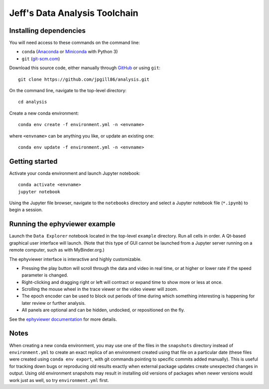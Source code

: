 Jeff's Data Analysis Toolchain
==============================

Installing dependencies
-----------------------

You will need access to these commands on the command line:

- ``conda`` (Anaconda_ or Miniconda_ with Python 3)
- ``git`` (git-scm.com_)

Download this source code, either manually through GitHub_ or using ``git``::

    git clone https://github.com/jpgill86/analysis.git

On the command line, navigate to the top-level directory::

    cd analysis

Create a new conda environment::

    conda env create -f environment.yml -n <envname>

where ``<envname>`` can be anything you like, or update an existing one::

    conda env update -f environment.yml -n <envname>

.. _Anaconda:       https://www.anaconda.com/download/
.. _Miniconda:      https://docs.conda.io/en/latest/miniconda.html
.. _git-scm.com:    https://git-scm.com/downloads
.. _GitHub:         https://github.com/jpgill86/analysis/

Getting started
---------------

Activate your conda environment and launch Jupyter notebook::

    conda activate <envname>
    jupyter notebook

Using the Jupyter file browser, navigate to the ``notebooks`` directory and
select a Jupyter notebook file (``*.ipynb``) to begin a session.

Running the ephyviewer example
------------------------------

Launch the ``Data Explorer`` notebook located in the top-level ``example``
directory. Run all cells in order. A Qt-based graphical user interface will
launch. (Note that this type of GUI cannot be launched from a Jupyter server
running on a remote computer, such as with MyBinder.org.)

.. image:: example/ephyviewer-screenshot.png

The ephyviewer interface is interactive and highly customizable.

- Pressing the play button will scroll through the data and video in real time,
  or at higher or lower rate if the speed parameter is changed.
- Right-clicking and dragging right or left will contract or expand time to show
  more or less at once.
- Scrolling the mouse wheel in the trace viewer or the video viewer will zoom.
- The epoch encoder can be used to block out periods of time during which
  something interesting is happening for later review or further analysis.
- All panels are optional and can be hidden, undocked, or repositioned
  on the fly.

See the `ephyviewer documentation`__ for more details.

__ http://ephyviewer.readthedocs.io

Notes
-----

When creating a new conda environment, you may use one of the files in the
``snapshots`` directory instead of ``environment.yml`` to create an exact
replica of an environment created using that file on a particular date (these
files were created using ``conda env export``, with git commands pointing to
specific commits added manually). This is useful for tracking down bugs or
reproducing old results exactly when external package updates create unexpected
changes in output. Using old environment snapshots may result in installing old
versions of packages when newer versions would work just as well, so try
``environment.yml`` first.
